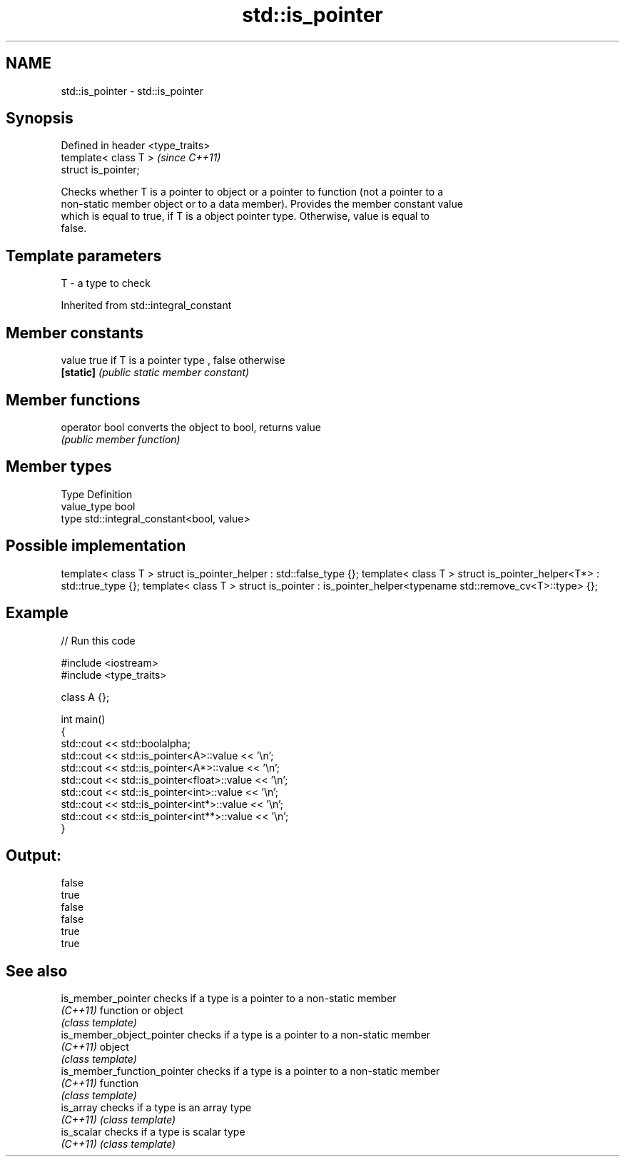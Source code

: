 .TH std::is_pointer 3 "Nov 25 2015" "2.0 | http://cppreference.com" "C++ Standard Libary"
.SH NAME
std::is_pointer \- std::is_pointer

.SH Synopsis
   Defined in header <type_traits>
   template< class T >              \fI(since C++11)\fP
   struct is_pointer;

   Checks whether T is a pointer to object or a pointer to function (not a pointer to a
   non-static member object or to a data member). Provides the member constant value
   which is equal to true, if T is a object pointer type. Otherwise, value is equal to
   false.

.SH Template parameters

   T - a type to check

Inherited from std::integral_constant

.SH Member constants

   value    true if T is a pointer type , false otherwise
   \fB[static]\fP \fI(public static member constant)\fP

.SH Member functions

   operator bool converts the object to bool, returns value
                 \fI(public member function)\fP

.SH Member types

   Type       Definition
   value_type bool
   type       std::integral_constant<bool, value>

.SH Possible implementation

template< class T > struct is_pointer_helper     : std::false_type {};
template< class T > struct is_pointer_helper<T*> : std::true_type {};
template< class T > struct is_pointer : is_pointer_helper<typename std::remove_cv<T>::type> {};

.SH Example

   
// Run this code

 #include <iostream>
 #include <type_traits>
  
 class A {};
  
 int main()
 {
     std::cout << std::boolalpha;
     std::cout << std::is_pointer<A>::value << '\\n';
     std::cout << std::is_pointer<A*>::value << '\\n';
     std::cout << std::is_pointer<float>::value << '\\n';
     std::cout << std::is_pointer<int>::value << '\\n';
     std::cout << std::is_pointer<int*>::value << '\\n';
     std::cout << std::is_pointer<int**>::value << '\\n';
 }

.SH Output:

 false
 true
 false
 false
 true
 true

.SH See also

   is_member_pointer          checks if a type is a pointer to a non-static member
   \fI(C++11)\fP                    function or object
                              \fI(class template)\fP 
   is_member_object_pointer   checks if a type is a pointer to a non-static member
   \fI(C++11)\fP                    object
                              \fI(class template)\fP 
   is_member_function_pointer checks if a type is a pointer to a non-static member
   \fI(C++11)\fP                    function
                              \fI(class template)\fP 
   is_array                   checks if a type is an array type
   \fI(C++11)\fP                    \fI(class template)\fP 
   is_scalar                  checks if a type is scalar type
   \fI(C++11)\fP                    \fI(class template)\fP 
